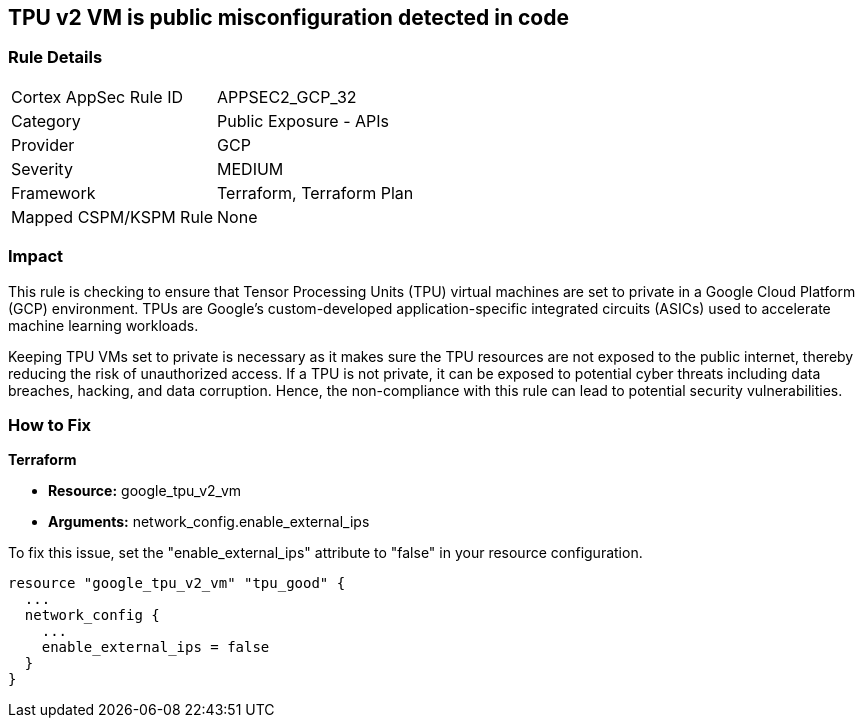 
== TPU v2 VM is public misconfiguration detected in code

=== Rule Details

[cols="1,2"]
|===
|Cortex AppSec Rule ID |APPSEC2_GCP_32
|Category |Public Exposure - APIs
|Provider |GCP
|Severity |MEDIUM
|Framework |Terraform, Terraform Plan
|Mapped CSPM/KSPM Rule |None
|===


=== Impact
This rule is checking to ensure that Tensor Processing Units (TPU) virtual machines are set to private in a Google Cloud Platform (GCP) environment. TPUs are Google's custom-developed application-specific integrated circuits (ASICs) used to accelerate machine learning workloads. 

Keeping TPU VMs set to private is necessary as it makes sure the TPU resources are not exposed to the public internet, thereby reducing the risk of unauthorized access. If a TPU is not private, it can be exposed to potential cyber threats including data breaches, hacking, and data corruption. Hence, the non-compliance with this rule can lead to potential security vulnerabilities.

=== How to Fix

*Terraform*

* *Resource:* google_tpu_v2_vm
* *Arguments:* network_config.enable_external_ips

To fix this issue, set the "enable_external_ips" attribute to "false" in your resource configuration.

[source,go]
----
resource "google_tpu_v2_vm" "tpu_good" {
  ...
  network_config {
    ...
    enable_external_ips = false
  }
}
----

